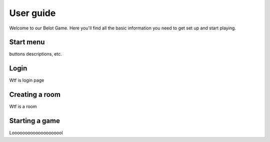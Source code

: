 User guide
==========

Welcome to our Belot Game. Here you'll find all the basic information you need to get set up and start playing. 

Start menu
----------

buttons descriptions, etc.

Login
-----

Wtf is login page

Creating a room
---------------

Wtf is a room

Starting a game
---------------

Loooooooooooooooooool
